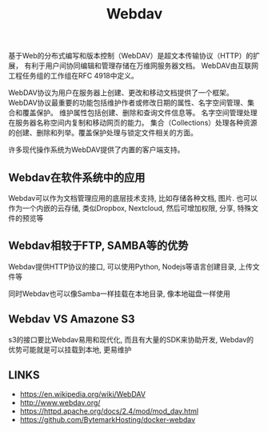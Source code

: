 #+TITLE: Webdav
#+DESCRIPTION: Webdav是一种古老的文件传输协议
#+KEYWORDS: webdav, ftp, samba, nfs


基于Web的分布式编写和版本控制（WebDAV）是超文本传输协议（HTTP）的扩展，
有利于用户间协同编辑和管理存储在万维网服务器文档。
WebDAV由互联网工程任务组的工作组在RFC 4918中定义。

WebDAV协议为用户在服务器上创建、更改和移动文档提供了一个框架。
WebDAV协议最重要的功能包括维护作者或修改日期的属性、名字空间管理、集合和覆盖保护。
维护属性包括创建、删除和查询文件信息等。
名字空间管理处理在服务器名称空间内复制和移动网页的能力。
集合（Collections）处理各种资源的创建、删除和列举。覆盖保护处理与锁定文件相关的方面。

许多现代操作系统为WebDAV提供了内置的客户端支持。

** Webdav在软件系统中的应用

Webdav可以作为文档管理应用的底层技术支持, 比如存储各种文档, 图片.
也可以作为一个内嵌的云存储, 类似Dropbox, Nextcloud, 然后可增加权限, 分享, 特殊文件的预览等
[[./img/webdav.jpeg]]

** Webdav相较于FTP, SAMBA等的优势

Webdav提供HTTP协议的接口, 可以使用Python, Nodejs等语言创建目录, 上传文件等

同时Webdav也可以像Samba一样挂载在本地目录, 像本地磁盘一样使用


** Webdav VS Amazone S3

s3的接口要比Webdav易用和现代化, 而且有大量的SDK来协助开发,
Webdav的优势可能就是可以挂载到本地, 更易维护

** LINKS
- https://en.wikipedia.org/wiki/WebDAV
- http://www.webdav.org/
- https://httpd.apache.org/docs/2.4/mod/mod_dav.html
- https://github.com/BytemarkHosting/docker-webdav


